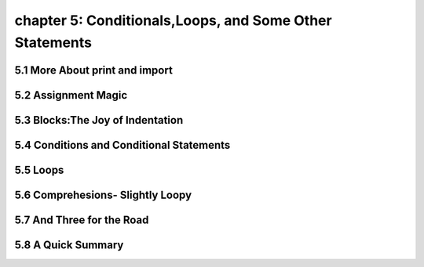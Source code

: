 chapter 5: Conditionals,Loops, and Some Other Statements
============================================================





5.1 More About print and import
----------------------------------------



5.2 Assignment Magic
-----------------------



5.3 Blocks:The Joy of Indentation
---------------------------------------




5.4 Conditions and Conditional Statements
--------------------------------------------




5.5 Loops
-------------------



5.6 Comprehesions- Slightly Loopy
----------------------------------------



5.7 And Three for the Road
-------------------------------




5.8 A Quick Summary
----------------------

